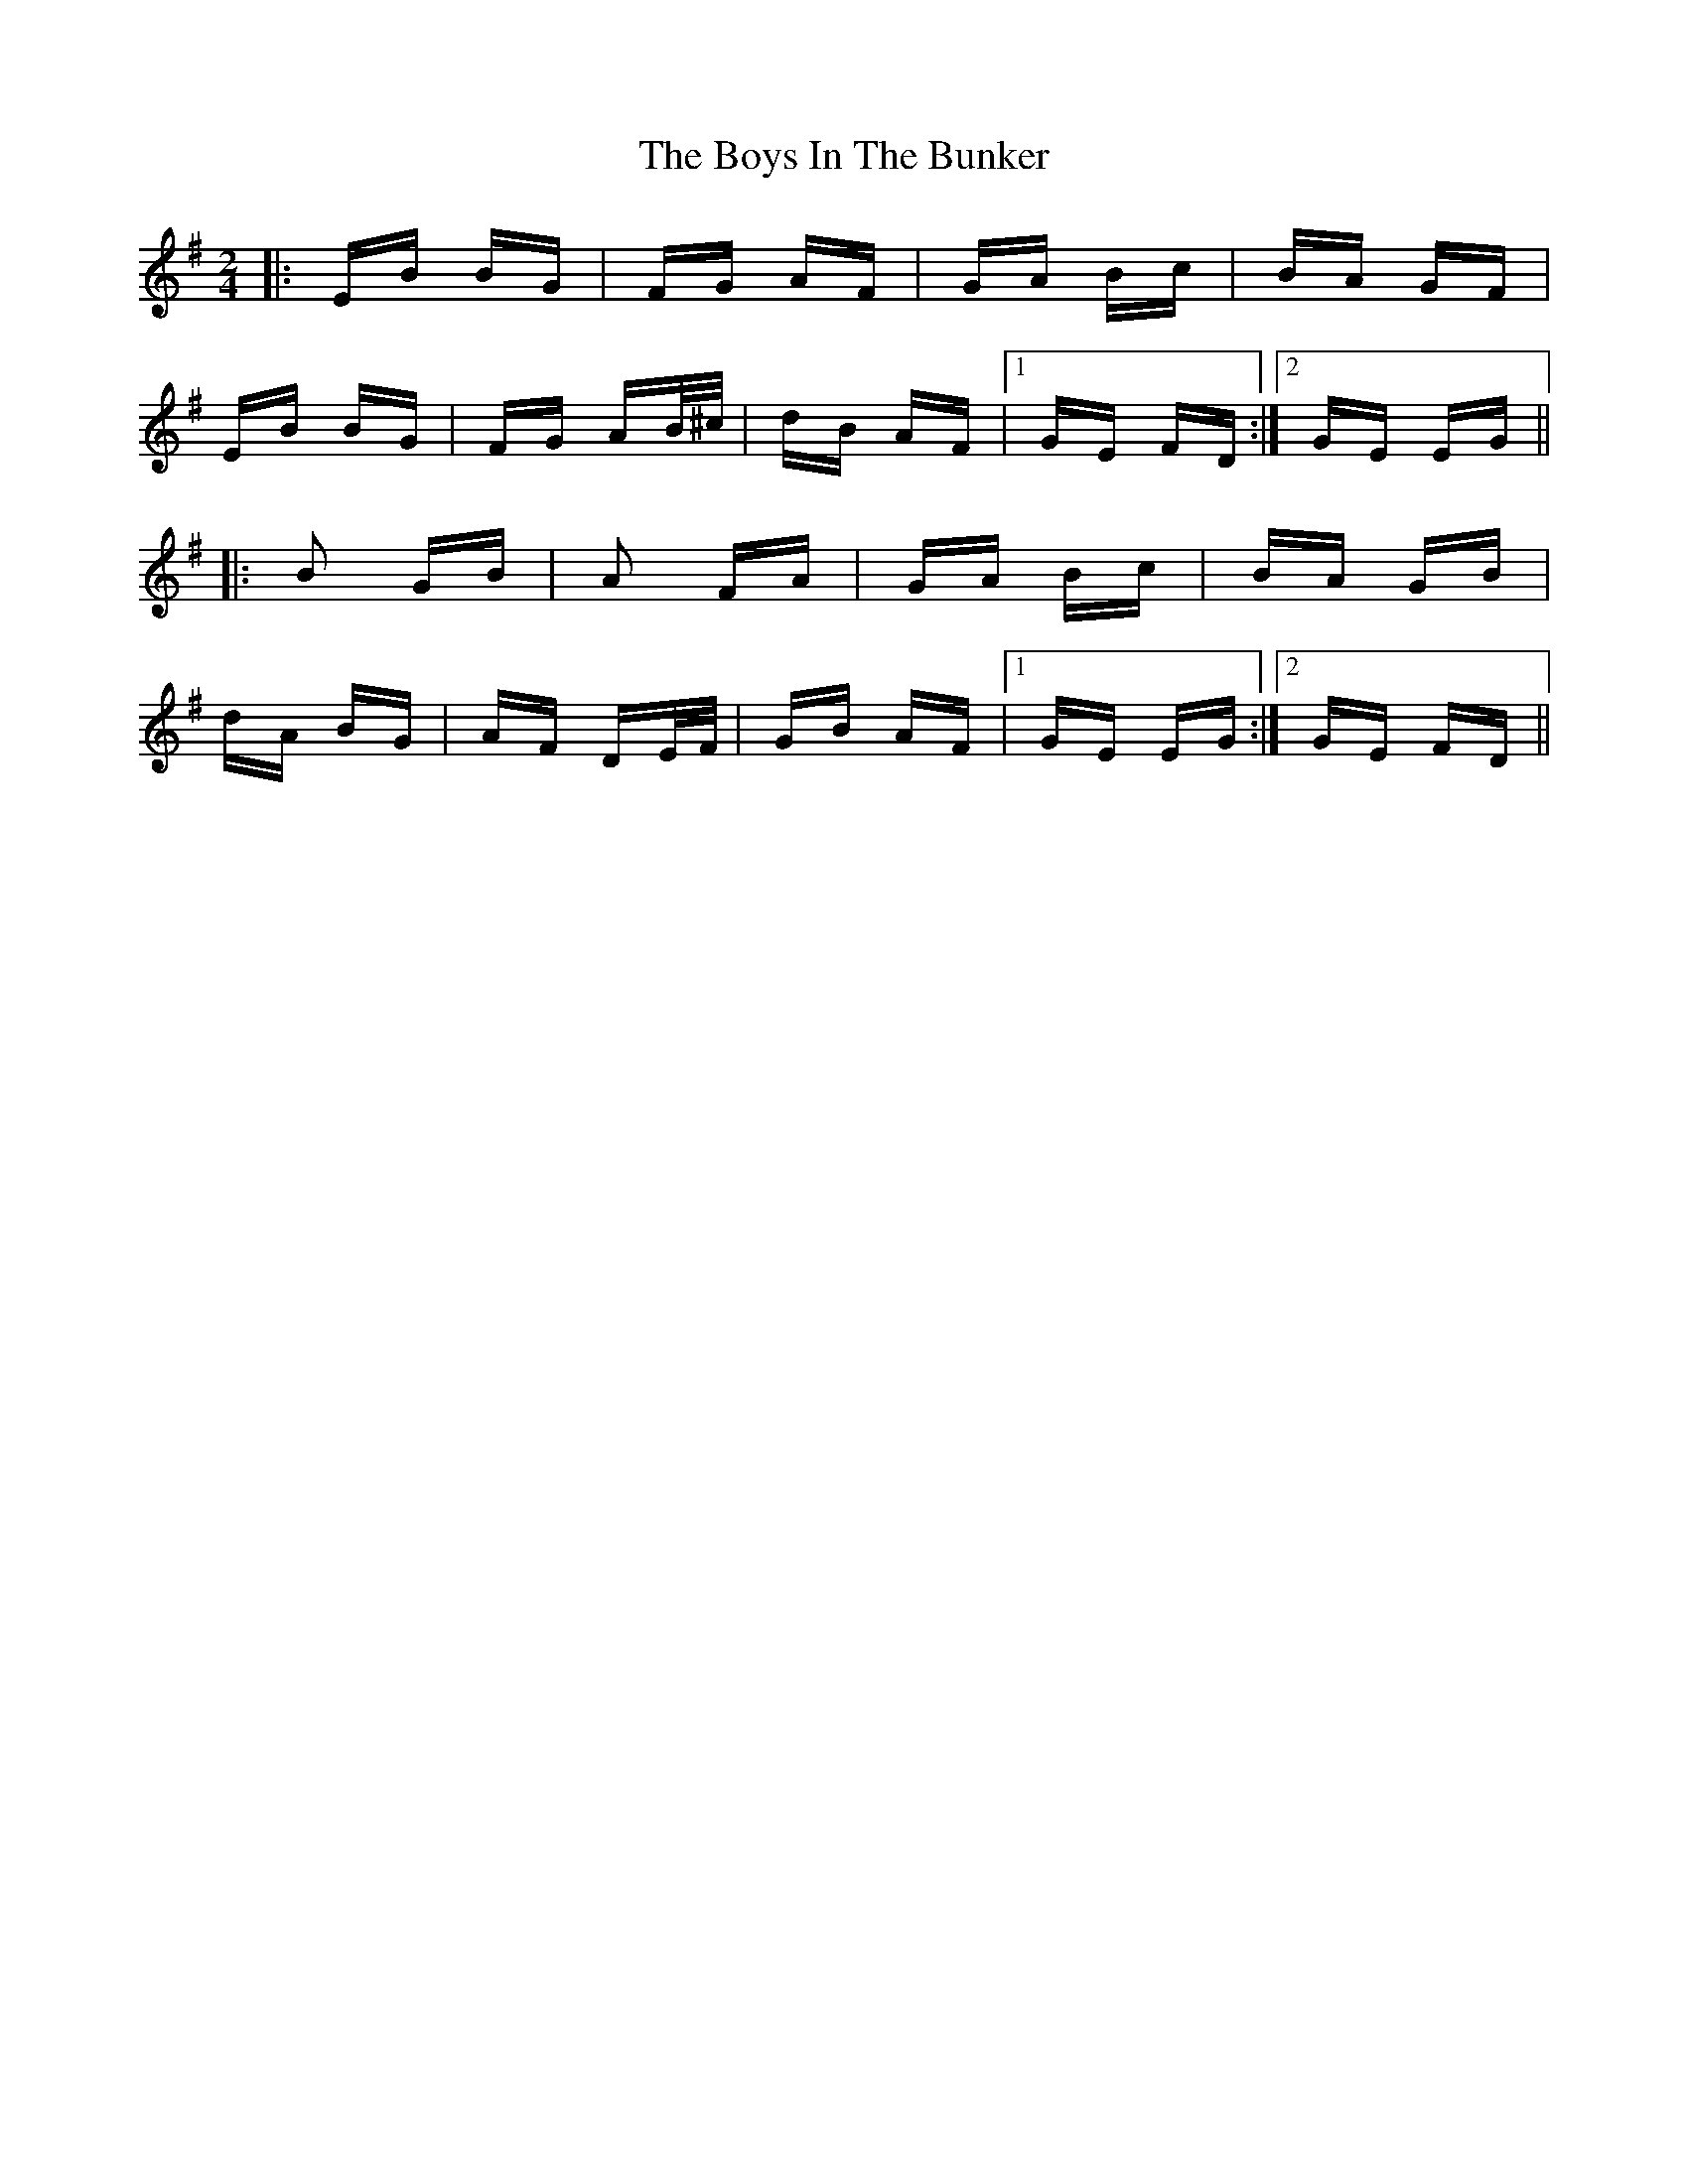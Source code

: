X: 4701
T: Boys In The Bunker, The
R: polka
M: 2/4
K: Eminor
|:EB BG|FG AF|GA Bc|BA GF|
EB BG|FG AB/^c/|dB AF|1 GE FD:|2 GE EG||
|:B2 GB|A2 FA|GA Bc|BA GB|
dA BG|AF DE/F/|GB AF|1 GE EG:|2 GE FD||

